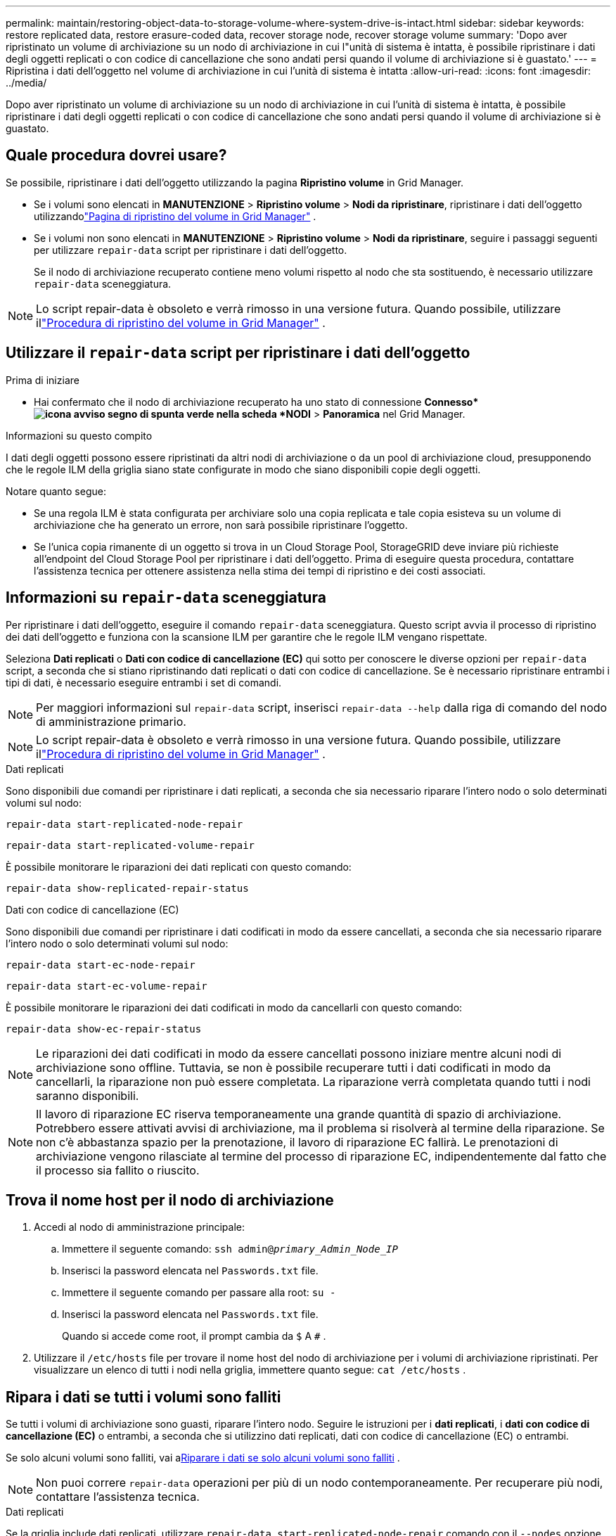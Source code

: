 ---
permalink: maintain/restoring-object-data-to-storage-volume-where-system-drive-is-intact.html 
sidebar: sidebar 
keywords: restore replicated data, restore erasure-coded data, recover storage node, recover storage volume 
summary: 'Dopo aver ripristinato un volume di archiviazione su un nodo di archiviazione in cui l"unità di sistema è intatta, è possibile ripristinare i dati degli oggetti replicati o con codice di cancellazione che sono andati persi quando il volume di archiviazione si è guastato.' 
---
= Ripristina i dati dell'oggetto nel volume di archiviazione in cui l'unità di sistema è intatta
:allow-uri-read: 
:icons: font
:imagesdir: ../media/


[role="lead"]
Dopo aver ripristinato un volume di archiviazione su un nodo di archiviazione in cui l'unità di sistema è intatta, è possibile ripristinare i dati degli oggetti replicati o con codice di cancellazione che sono andati persi quando il volume di archiviazione si è guastato.



== Quale procedura dovrei usare?

Se possibile, ripristinare i dati dell'oggetto utilizzando la pagina *Ripristino volume* in Grid Manager.

* Se i volumi sono elencati in *MANUTENZIONE* > *Ripristino volume* > *Nodi da ripristinare*, ripristinare i dati dell'oggetto utilizzandolink:../maintain/restoring-volume.html["Pagina di ripristino del volume in Grid Manager"] .
* Se i volumi non sono elencati in *MANUTENZIONE* > *Ripristino volume* > *Nodi da ripristinare*, seguire i passaggi seguenti per utilizzare `repair-data` script per ripristinare i dati dell'oggetto.
+
Se il nodo di archiviazione recuperato contiene meno volumi rispetto al nodo che sta sostituendo, è necessario utilizzare `repair-data` sceneggiatura.




NOTE: Lo script repair-data è obsoleto e verrà rimosso in una versione futura.  Quando possibile, utilizzare illink:../maintain/restoring-volume.html["Procedura di ripristino del volume in Grid Manager"] .



== Utilizzare il `repair-data` script per ripristinare i dati dell'oggetto

.Prima di iniziare
* Hai confermato che il nodo di archiviazione recuperato ha uno stato di connessione *Connesso*image:../media/icon_alert_green_checkmark.png["icona avviso segno di spunta verde"] nella scheda *NODI* > *Panoramica* nel Grid Manager.


.Informazioni su questo compito
I dati degli oggetti possono essere ripristinati da altri nodi di archiviazione o da un pool di archiviazione cloud, presupponendo che le regole ILM della griglia siano state configurate in modo che siano disponibili copie degli oggetti.

Notare quanto segue:

* Se una regola ILM è stata configurata per archiviare solo una copia replicata e tale copia esisteva su un volume di archiviazione che ha generato un errore, non sarà possibile ripristinare l'oggetto.
* Se l'unica copia rimanente di un oggetto si trova in un Cloud Storage Pool, StorageGRID deve inviare più richieste all'endpoint del Cloud Storage Pool per ripristinare i dati dell'oggetto.  Prima di eseguire questa procedura, contattare l'assistenza tecnica per ottenere assistenza nella stima dei tempi di ripristino e dei costi associati.




== Informazioni su `repair-data` sceneggiatura

Per ripristinare i dati dell'oggetto, eseguire il comando `repair-data` sceneggiatura.  Questo script avvia il processo di ripristino dei dati dell'oggetto e funziona con la scansione ILM per garantire che le regole ILM vengano rispettate.

Seleziona *Dati replicati* o *Dati con codice di cancellazione (EC)* qui sotto per conoscere le diverse opzioni per `repair-data` script, a seconda che si stiano ripristinando dati replicati o dati con codice di cancellazione.  Se è necessario ripristinare entrambi i tipi di dati, è necessario eseguire entrambi i set di comandi.


NOTE: Per maggiori informazioni sul `repair-data` script, inserisci `repair-data --help` dalla riga di comando del nodo di amministrazione primario.


NOTE: Lo script repair-data è obsoleto e verrà rimosso in una versione futura.  Quando possibile, utilizzare illink:../maintain/restoring-volume.html["Procedura di ripristino del volume in Grid Manager"] .

[role="tabbed-block"]
====
.Dati replicati
--
Sono disponibili due comandi per ripristinare i dati replicati, a seconda che sia necessario riparare l'intero nodo o solo determinati volumi sul nodo:

`repair-data start-replicated-node-repair`

`repair-data start-replicated-volume-repair`

È possibile monitorare le riparazioni dei dati replicati con questo comando:

`repair-data show-replicated-repair-status`

--
.Dati con codice di cancellazione (EC)
--
Sono disponibili due comandi per ripristinare i dati codificati in modo da essere cancellati, a seconda che sia necessario riparare l'intero nodo o solo determinati volumi sul nodo:

`repair-data start-ec-node-repair`

`repair-data start-ec-volume-repair`

È possibile monitorare le riparazioni dei dati codificati in modo da cancellarli con questo comando:

`repair-data show-ec-repair-status`


NOTE: Le riparazioni dei dati codificati in modo da essere cancellati possono iniziare mentre alcuni nodi di archiviazione sono offline.  Tuttavia, se non è possibile recuperare tutti i dati codificati in modo da cancellarli, la riparazione non può essere completata.  La riparazione verrà completata quando tutti i nodi saranno disponibili.


NOTE: Il lavoro di riparazione EC riserva temporaneamente una grande quantità di spazio di archiviazione.  Potrebbero essere attivati avvisi di archiviazione, ma il problema si risolverà al termine della riparazione.  Se non c'è abbastanza spazio per la prenotazione, il lavoro di riparazione EC fallirà.  Le prenotazioni di archiviazione vengono rilasciate al termine del processo di riparazione EC, indipendentemente dal fatto che il processo sia fallito o riuscito.

--
====


== Trova il nome host per il nodo di archiviazione

. Accedi al nodo di amministrazione principale:
+
.. Immettere il seguente comando: `ssh admin@_primary_Admin_Node_IP_`
.. Inserisci la password elencata nel `Passwords.txt` file.
.. Immettere il seguente comando per passare alla root: `su -`
.. Inserisci la password elencata nel `Passwords.txt` file.
+
Quando si accede come root, il prompt cambia da `$` A `#` .



. Utilizzare il `/etc/hosts` file per trovare il nome host del nodo di archiviazione per i volumi di archiviazione ripristinati.  Per visualizzare un elenco di tutti i nodi nella griglia, immettere quanto segue: `cat /etc/hosts` .




== Ripara i dati se tutti i volumi sono falliti

Se tutti i volumi di archiviazione sono guasti, riparare l'intero nodo.  Seguire le istruzioni per i *dati replicati*, i *dati con codice di cancellazione (EC)* o entrambi, a seconda che si utilizzino dati replicati, dati con codice di cancellazione (EC) o entrambi.

Se solo alcuni volumi sono falliti, vai a<<Riparare i dati se solo alcuni volumi sono falliti>> .


NOTE: Non puoi correre `repair-data` operazioni per più di un nodo contemporaneamente.  Per recuperare più nodi, contattare l'assistenza tecnica.

[role="tabbed-block"]
====
.Dati replicati
--
Se la griglia include dati replicati, utilizzare `repair-data start-replicated-node-repair` comando con il `--nodes` opzione, dove `--nodes` è il nome host (nome del sistema) per riparare l'intero nodo di archiviazione.

Questo comando ripara i dati replicati su un nodo di archiviazione denominato SG-DC-SN3:

`repair-data start-replicated-node-repair --nodes SG-DC-SN3`


NOTE: Quando i dati degli oggetti vengono ripristinati, viene attivato l'avviso *Oggetti persi* se il sistema StorageGRID non riesce a individuare i dati degli oggetti replicati. Gli avvisi potrebbero essere attivati ​​sui nodi di archiviazione in tutto il sistema. Dovresti determinare la causa della perdita e se è possibile un recupero. Vedere link:../troubleshoot/investigating-lost-objects.html["Indagare sugli oggetti smarriti"] .

--
.Dati con codice di cancellazione (EC)
--
Se la griglia contiene dati con codice di cancellazione, utilizzare `repair-data start-ec-node-repair` comando con il `--nodes` opzione, dove `--nodes` è il nome host (nome del sistema) per riparare l'intero nodo di archiviazione.

Questo comando ripara i dati codificati in modo da essere cancellati su un nodo di archiviazione denominato SG-DC-SN3:

`repair-data start-ec-node-repair --nodes SG-DC-SN3`

L'operazione restituisce un valore univoco `repair ID` che identifica questo `repair_data` operazione.  Usa questo `repair ID` per monitorare i progressi e i risultati del `repair_data` operazione.  Non verrà restituito alcun altro feedback una volta completato il processo di recupero.

Le riparazioni dei dati codificati in modo da essere cancellati possono iniziare mentre alcuni nodi di archiviazione sono offline.  La riparazione verrà completata quando tutti i nodi saranno disponibili.

--
====


== Riparare i dati se solo alcuni volumi sono falliti

Se solo alcuni volumi sono guasti, riparare i volumi interessati.  Seguire le istruzioni per i *dati replicati*, i *dati con codice di cancellazione (EC)* o entrambi, a seconda che si utilizzino dati replicati, dati con codice di cancellazione (EC) o entrambi.

Se tutti i volumi sono falliti, vai a<<Ripara i dati se tutti i volumi sono falliti>> .

Immettere gli ID del volume in formato esadecimale.  Per esempio, `0000` è il primo volume e `000F` è il sedicesimo volume.  È possibile specificare un volume, un intervallo di volumi o più volumi non in sequenza.

Tutti i volumi devono trovarsi sullo stesso nodo di archiviazione.  Se è necessario ripristinare volumi per più di un nodo di archiviazione, contattare l'assistenza tecnica.

[role="tabbed-block"]
====
.Dati replicati
--
Se la griglia contiene dati replicati, utilizzare `start-replicated-volume-repair` comando con il `--nodes` opzione per identificare il nodo (dove `--nodes` è il nome host del nodo).  Quindi aggiungere o il `--volumes` O `--volume-range` opzione, come mostrato negli esempi seguenti.

*Volume singolo*: questo comando ripristina i dati replicati nel volume `0002` su un nodo di archiviazione denominato SG-DC-SN3:

`repair-data start-replicated-volume-repair --nodes SG-DC-SN3 --volumes 0002`

*Intervallo di volumi*: questo comando ripristina i dati replicati su tutti i volumi nell'intervallo `0003` A `0009` su un nodo di archiviazione denominato SG-DC-SN3:

`repair-data start-replicated-volume-repair --nodes SG-DC-SN3 --volume-range 0003,0009`

*Volumi multipli non in sequenza*: questo comando ripristina i dati replicati nei volumi `0001` , `0005` , E `0008` su un nodo di archiviazione denominato SG-DC-SN3:

`repair-data start-replicated-volume-repair --nodes SG-DC-SN3 --volumes 0001,0005,0008`


NOTE: Quando i dati degli oggetti vengono ripristinati, viene attivato l'avviso *Oggetti persi* se il sistema StorageGRID non riesce a individuare i dati degli oggetti replicati. Gli avvisi potrebbero essere attivati ​​sui nodi di archiviazione in tutto il sistema. Prendere nota della descrizione dell'avviso e delle azioni consigliate per determinare la causa della perdita e se è possibile un recupero.

--
.Dati con codice di cancellazione (EC)
--
Se la griglia contiene dati con codice di cancellazione, utilizzare `start-ec-volume-repair` comando con il `--nodes` opzione per identificare il nodo (dove `--nodes` è il nome host del nodo).  Quindi aggiungere o il `--volumes` O `--volume-range` opzione, come mostrato negli esempi seguenti.

*Volume singolo*: questo comando ripristina i dati codificati in cancellazione nel volume `0007` su un nodo di archiviazione denominato SG-DC-SN3:

`repair-data start-ec-volume-repair --nodes SG-DC-SN3 --volumes 0007`

*Intervallo di volumi*: questo comando ripristina i dati codificati in cancellazione su tutti i volumi nell'intervallo `0004` A `0006` su un nodo di archiviazione denominato SG-DC-SN3:

`repair-data start-ec-volume-repair --nodes SG-DC-SN3 --volume-range 0004,0006`

*Volumi multipli non in sequenza*: questo comando ripristina i dati codificati in cancellazione nei volumi `000A` , `000C` , E `000E` su un nodo di archiviazione denominato SG-DC-SN3:

`repair-data start-ec-volume-repair --nodes SG-DC-SN3 --volumes 000A,000C,000E`

IL `repair-data` l'operazione restituisce un valore univoco `repair ID` che identifica questo `repair_data` operazione.  Usa questo `repair ID` per monitorare i progressi e i risultati del `repair_data` operazione.  Non verrà restituito alcun altro feedback una volta completato il processo di recupero.


NOTE: Le riparazioni dei dati codificati in modo da essere cancellati possono iniziare mentre alcuni nodi di archiviazione sono offline.  La riparazione verrà completata quando tutti i nodi saranno disponibili.

--
====


== Riparazioni del monitor

Monitorare lo stato dei lavori di riparazione, a seconda che si utilizzino *dati replicati*, *dati con codice di cancellazione (EC)* o entrambi.

È inoltre possibile monitorare lo stato dei lavori di ripristino del volume in corso e visualizzare una cronologia dei lavori di ripristino completati inlink:../maintain/restoring-volume.html["Responsabile della griglia"] .

[role="tabbed-block"]
====
.Dati replicati
--
* Per ottenere una percentuale stimata di completamento per la riparazione replicata, aggiungere `show-replicated-repair-status` opzione al comando repair-data.
+
`repair-data show-replicated-repair-status`

* Per determinare se le riparazioni sono state completate:
+
.. Selezionare *NODI* > *_Nodo di archiviazione in riparazione_* > *ILM*.
.. Esaminare gli attributi nella sezione Valutazione.  Una volta completate le riparazioni, l'attributo *In attesa - Tutto* indica 0 oggetti.


* Per monitorare la riparazione in modo più dettagliato:
+
.. Selezionare *SUPPORTO* > *Strumenti* > *Topologia griglia*.
.. Selezionare *_grid_* > *_Nodo di archiviazione in riparazione_* > *LDR* > *Data Store*.
.. Utilizzare una combinazione dei seguenti attributi per determinare, nel miglior modo possibile, se le riparazioni replicate sono complete.
+

NOTE: Potrebbero essere presenti incongruenze in Cassandra e le riparazioni non riuscite non vengono tracciate.

+
*** *Riparazioni tentate (XRPA)*: utilizzare questo attributo per monitorare l'avanzamento delle riparazioni replicate.  Questo attributo aumenta ogni volta che un nodo di archiviazione tenta di riparare un oggetto ad alto rischio.  Quando questo attributo non aumenta per un periodo più lungo del periodo di scansione corrente (fornito dall'attributo *Periodo di scansione - Stimato*), significa che la scansione ILM non ha trovato oggetti ad alto rischio che necessitano di riparazione su alcun nodo.
+

NOTE: Gli oggetti ad alto rischio sono oggetti che rischiano di andare completamente persi.  Sono esclusi gli oggetti che non soddisfano la loro configurazione ILM.

*** *Periodo di scansione - Stimato (XSCM)*: utilizzare questo attributo per stimare quando una modifica della policy verrà applicata agli oggetti precedentemente acquisiti.  Se l'attributo *Riparazioni tentate* non aumenta per un periodo più lungo del periodo di scansione corrente, è probabile che siano state eseguite riparazioni replicate.  Si noti che il periodo di scansione può variare.  L'attributo *Periodo di scansione - Stimato (XSCM)* si applica all'intera griglia ed è il massimo di tutti i periodi di scansione dei nodi.  È possibile interrogare la cronologia degli attributi *Periodo di scansione - Stima* per la griglia per determinare un intervallo di tempo appropriato.






--
.Dati con codice di cancellazione (EC)
--
Per monitorare la riparazione dei dati codificati in modo da cancellarli e riprovare eventuali richieste non riuscite:

. Determinare lo stato delle riparazioni dei dati codificati tramite cancellazione:
+
** Selezionare *SUPPORTO* > *Strumenti* > *Metriche* per visualizzare il tempo stimato per il completamento e la percentuale di completamento per il lavoro corrente. Quindi, seleziona *Panoramica EC* nella sezione Grafana. Consulta i dashboard *Tempo stimato per il completamento del lavoro EC in griglia* e *Percentuale completata del lavoro EC in griglia*.
** Utilizzare questo comando per visualizzare lo stato di uno specifico `repair-data` operazione:
+
`repair-data show-ec-repair-status --repair-id repair ID`

** Utilizzare questo comando per elencare tutte le riparazioni:
+
`repair-data show-ec-repair-status`

+
L'output elenca le informazioni, tra cui `repair ID` , per tutte le riparazioni eseguite in precedenza e attualmente.



. Se l'output mostra che l'operazione di riparazione non è riuscita, utilizzare `--repair-id` opzione per riprovare la riparazione.
+
Questo comando riprova una riparazione del nodo non riuscita, utilizzando l'ID di riparazione 6949309319275667690:

+
`repair-data start-ec-node-repair --repair-id 6949309319275667690`

+
Questo comando riprova una riparazione del volume non riuscita, utilizzando l'ID di riparazione 6949309319275667690:

+
`repair-data start-ec-volume-repair --repair-id 6949309319275667690`



--
====